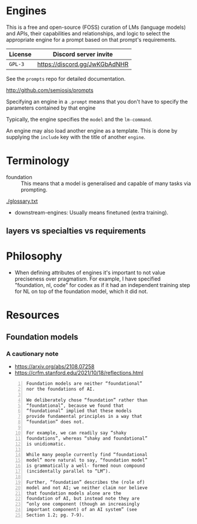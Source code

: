 * Engines
This is a free and open-source (FOSS) curation of LMs (language models) and APIs, their
capabilities and relationships, and logic to select the appropriate engine for
a prompt based on that prompt's requirements.

| License | Discord server invite         |
|---------+-------------------------------|
| =GPL-3= | https://discord.gg/JwKGbAdNHR |

See the =prompts= repo for detailed documentation.

http://github.com/semiosis/prompts

Specifying an engine in a =.prompt= means that
you don't have to specify the parameters
contained by that engine

Typically, the engine specifies the =model=
and the =lm-command=.

An engine may also load another engine as a
template. This is done by supplying the
=include= key with the title of another
=engine=.

* Terminology
+ foundation :: This means that a model is generalised and capable of many tasks via prompting.

[[./glossary.txt]]

+ downstream-engines: Usually means finetuned (extra training).

** layers vs specialties vs requirements

* Philosophy
- When defining attributes of engines it's
  important to not value preciseness over
  pragmatism. For example, I have specified
  "foundation, nl, code" for codex as if it had
  an independent training step for NL on top of the
  foundation model, which it did not.

* Resources
** Foundation models
*** A cautionary note
- https://arxiv.org/abs/2108.07258
- https://crfm.stanford.edu/2021/10/18/reflections.html

#+BEGIN_SRC text -n :async :results verbatim code
  Foundation models are neither “foundational”
  nor the foundations of AI.
  
  We deliberately chose “foundation” rather than
  “foundational”, because we found that
  “foundational” implied that these models
  provide fundamental principles in a way that
  “foundation” does not.
  
  For example, we can readily say “shaky
  foundations”, whereas “shaky and foundational”
  is unidiomatic.
  
  While many people currently find “foundational
  model” more natural to say, “foundation model”
  is grammatically a well- formed noun compound
  (incidentally parallel to “LM”).
  
  Further, “foundation” describes the (role of)
  model and not AI; we neither claim nor believe
  that foundation models alone are the
  foundation of AI, but instead note they are
  “only one component (though an increasingly
  important component) of an AI system” (see
  Section 1.2; pg. 7-9).
#+END_SRC